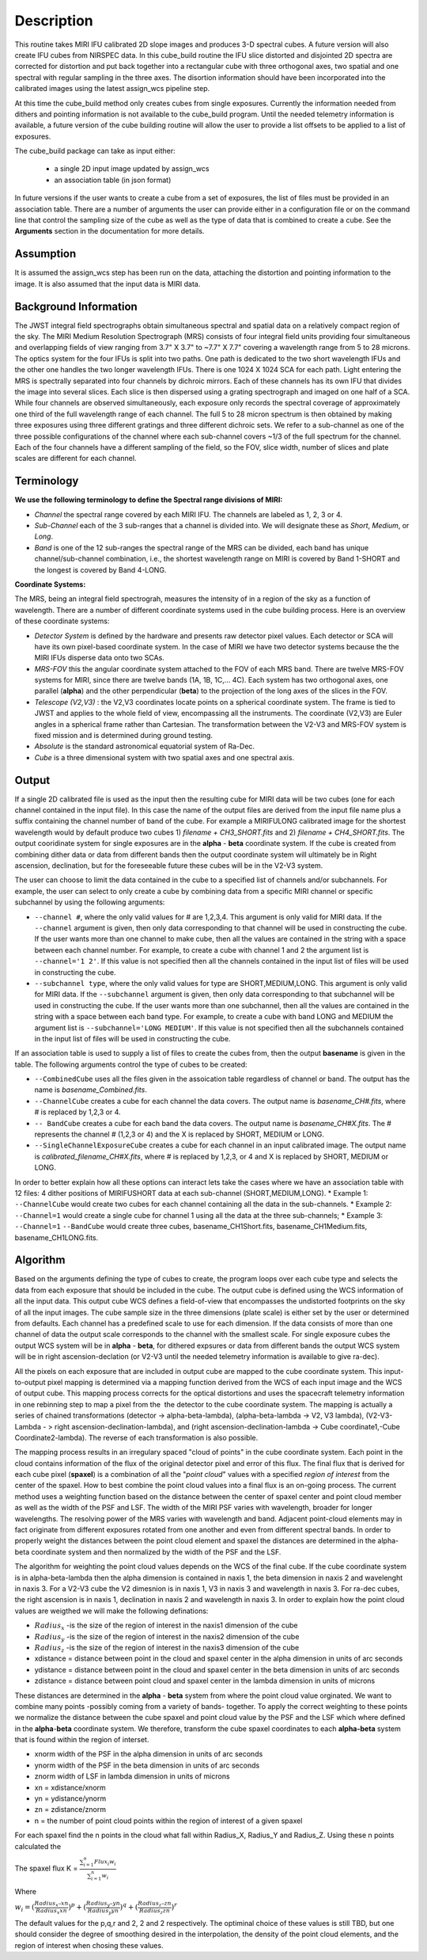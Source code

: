 
Description
===========

This routine takes  MIRI  IFU calibrated 2D slope images and produces
3-D spectral cubes. A future version will also create IFU cubes from NIRSPEC data. 
In this cube_build routine the IFU slice distorted and disjointed 2D spectra are corrected
for distortion and put back together into a rectangular cube with three orthogonal axes, two 
spatial and one spectral with regular sampling in the three axes. The disortion information 
should have been incorporated into the calibrated images using the latest assign_wcs pipeline step.

At this time the cube_build method  only creates cubes from single exposures. Currently the information
needed from dithers and pointing information is not available to the cube_build program. Until the
needed telemetry information is available, a future version of the cube building routine 
will allow the user to provide a list offsets to be applied to a list of exposures.


The cube_build package can take as input either: 

  * a single 2D input image updated by assign_wcs

  * an association table (in json format)

In future versions if the user wants to create a cube from a set of exposures, the list of files must be provided
in an association table. There are a number of arguments the user can provide either in a configuration file or
on the command line that control the sampling size of the cube as well as the type of data that is combined to
create a cube. See the **Arguments** section in the documentation for more details.  



Assumption
----------
It is assumed the assign_wcs step has been run on the data, attaching the distortion and pointing
information to the image. It is also assumed that the input data is MIRI  data. 


Background Information
----------------------
The JWST integral field spectrographs obtain simultaneous spectral and spatial data on a relatively compact
region of the sky. The MIRI Medium Resolution Spectrograph (MRS) consists of four integral field units
providing four simultaneous and overlapping fields of view ranging from 3.7" X 3.7" to ~7.7" X 7.7" covering a
wavelength range from 5 to 28 microns. The optics system for the four IFUs is split into two paths. One path
is dedicated to the two short wavelength IFUs and the other one handles the two longer wavelength IFUs.
There is one 1024 X 1024 SCA for each path. Light entering the MRS is spectrally separated into four
channels by dichroic mirrors. Each of these channels has its own IFU that divides the image into several
slices. Each slice is then dispersed using a grating spectrograph and imaged on one half of a SCA. While
four channels are observed simultaneously, each exposure only records the spectral coverage of
approximately one third of the full wavelength range of each channel. The full 5 to 28 micron spectrum is then
obtained by making three exposures using three different gratings and three different dichroic sets. 
We refer to a sub-channel as one of the three possible configurations of the channel where each
sub-channel covers ~1/3 of the full spectrum for the channel. Each of the four channels have a different sampling 
of the field, so the FOV, slice width, number of slices and plate scales are different for each channel. 


Terminology
-----------

**We use the following terminology to define the Spectral range divisions of MIRI:**

- *Channel* the spectral range covered by each MIRI IFU. The channels are labeled as 1, 2, 3 or 4.
- *Sub-Channel* each of the 3 sub-ranges that a channel is divided into. We  will designate these as *Short*, *Medium*, or *Long*.
- *Band*  is one of the 12 sub-ranges the spectral range of the MRS can be divided, each band has unique channel/sub-channel combination, i.e., 
  the shortest wavelength range on MIRI is covered by Band 1-SHORT and the longest is covered by Band 4-LONG.  

**Coordinate Systems:**

The MRS, being an integral field spectrograh, measures the intensity of in a region of the sky as a function of 
wavelength. There are a number of different coordinate systems used in the cube building process. Here is an 
overview of these coordinate systems:

- *Detector System* is defined by the hardware and presents raw detector pixel values. Each detector or SCA 
  will have its own pixel-based coordinate system. In the case of MIRI we have two detector systems because
  the the MIRI IFUs disperse data onto two SCAs.
- *MRS-FOV* this the angular coordinate system attached to the FOV of each MRS band. There are twelve MRS-FOV systems
  for MIRI, since there are twelve bands (1A, 1B, 1C,... 4C). Each system has two orthogonal axes, one parallel 
  (**alpha**) and the other perpendicular (**beta**) to the projection of the long axes of the slices in the FOV. 
- *Telescope (V2,V3)* : the V2,V3 coordinates locate points on  a spherical coordinate system. The frame is tied
  to JWST and applies to the whole field of view, encompassing all the instruments. The coordinate (V2,V3) are Euler
  angles in a spherical frame rather than Cartesian. The transformation between the V2-V3 and MRS-FOV system is fixed 
  mission and is determined during ground testing. 
- *Absolute* is the standard astronomical equatorial system of Ra-Dec. 
- *Cube* is a three dimensional system with two spatial axes and one spectral axis. 


Output
---------

If a single 2D calibrated file is used as the input then the resulting cube for MIRI data will be two cubes (one
for each channel contained in the input file).  In this case the name of the output files are derived from the input
file name plus a suffix  containing the channel number of band of the cube. For example a MIRIFULONG
calibrated image for the shortest wavelength would by default produce two cubes 1) *filename +  CH3_SHORT.fits*
and 2) *filename + CH4_SHORT.fits*. The output cooridinate system for single exposures are in the **alpha** - **beta** coordinate
system. If the cube is created from combining dither data or data from different bands then the output coordinate
system will ultimately  be in Right ascension, declination, but for the foreseeable future these cubes will be
in the V2-V3 system. 

The user can choose to limit the data contained in the cube to a specified list of channels and/or subchannels.
For example, the user can select to only  create a cube by combining data  from  a specific MIRI  channel 
or specific subchannel by using the following arguments:  

* ``--channel #``, where the only valid values for # are 1,2,3,4.
  This argument is only valid for MIRI data. If the ``--channel`` argument is given, then only data corresponding 
  to that channel  will be used in constructing the cube.  
  If the user wants more than one  channel to make cube, then all the values are contained in the string with a space 
  between each channel number. For example, to create a cube with channel 1 and 2 the argument list is 
  ``--channel='1 2'``. If this value is not specified then all the  channels contained in the input list of files  will be used 
  in constructing the cube. 

* ``--subchannel type``, where the only valid values for type are SHORT,MEDIUM,LONG.
  This argument is only valid for MIRI data. If the ``--subchannel`` argument is given, then only data corresponding 
  to that subchannel will be used in  constructing the cube. If the user wants more than one subchannel, then all 
  the values are contained in the string
  with a space between each band type. For example, to create a  cube with band  LONG and MEDIUM the argument 
  list is ``--subchannel='LONG MEDIUM'``. If this value is not specified then all the subchannels
  contained in the input list of files will be used in constructing the cube.

If an association table is used to supply a list of files to create the cubes from, then the output
**basename** is given in the table. The following arguments control the type of cubes to be created:

* ``--CombinedCube`` uses all the files given in the assoication table regardless of channel or band. 
  The output  has the name is *basename_Combined.fits*.
* ``--ChannelCube`` creates a cube for each channel the data covers. The output name is *basename_CH#.fits*, 
  where # is replaced by 1,2,3 or 4.
* ``-- BandCube`` creates a cube for each band the data covers. The output name is *basename_CH#X.fits*. 
  The # represents the channel # (1,2,3 or 4) and the X is replaced by  SHORT, MEDIUM or LONG.
* ``--SingleChannelExposureCube`` creates a cube for each channel in an input calibrated image. 
  The output name is  *calibrated_filename_CH#X.fits*, where # is replaced by 1,2,3, or 4 and X is 
  replaced by SHORT, MEDIUM or LONG.

In order to better explain how all these options can interact lets take the cases where we have
an association table with 12 files: 4 dither positions of MIRIFUSHORT data at each sub-channel (SHORT,MEDIUM,LONG).
* Example 1: ``--ChannelCube`` would create two cubes for each channel containing all the data in the sub-channels.
* Example 2: ``--Channel=1`` would create a single cube for channel 1 using all the data at the three sub-channels;
* Example 3: ``--Channel=1`` ``--BandCube`` would create three cubes, basename_CH1Short.fits, basename_CH1Medium.fits, 
basename_CH1LONG.fits. 



Algorithm
---------
Based on the arguments defining the type of cubes to create, the program loops over each cube type and selects the data from
each exposure that should be included in the cube. The output cube is defined using the WCS information of all the input data.
This output cube WCS defines a field-of-view that encompasses the undistorted footprints on 
the sky of all the input images. The cube sample size in the three dimensions (plate scale) is either set by the user or 
determined from defaults. Each channel has a predefined scale to use for each dimension. If the data consists of more  than one 
channel of data the output scale corresponds to the channel with the smallest scale. For single exposure cubes the output
WCS system will be in **alpha** - **beta**, for dithered expsures or data from different bands the output WCS system will
be in right ascension-declation (or V2-V3 until the needed telemetry information is available to give ra-dec). 

All the pixels on each exposure that are included in output cube are mapped to the cube coordinate system. This input-to-output 
pixel mapping is determined via a mapping function derived from the WCS of each input image  and the WCS of output cube. This 
mapping process corrects for the optical distortions and uses the spacecraft telemetry information in one rebinning step to map 
a pixel from the  the detector to the cube coordinate system. The mapping is actually a series of chained transformations 
(detector -> alpha-beta-lambda), (alpha-beta-lambda -> V2, V3 lambda), (V2-V3-Lambda - > right ascension-declination-lambda),
and (right ascension-declination-lambda -> Cube coordinate1,-Cube Coordinate2-lambda).  The reverse of each transformation 
is also possible. 

The mapping process results in an irregulary spaced "cloud of points" in the cube coordinate system. Each point in the cloud  
contains information of the flux of the original detector pixel and error of this flux. The final flux that is derived for each 
cube pixel (**spaxel**) is a combination of all the "*point cloud*" values with a specified *region of interest* from the center of 
the spaxel. How to best combine the point cloud values into a final flux is an  on-going process. The current method uses a 
weighting function based on the distance between the center of spaxel center and point cloud member as well as the width 
of the PSF and LSF. The width of the MIRI PSF varies with wavelength, broader for longer wavelengths. The resolving power of 
the MRS  varies with wavelength and band.  Adjacent point-cloud elements may in fact originate from 
different exposures rotated from one another and even from different spectral bands. In order to properly weight the 
distances  between the point cloud element and spaxel the distances are determined in the alpha-beta coordinate system and 
then normalized by the width of the PSF and the LSF.

The algorithm for weighting the point cloud values depends on the WCS of the final cube.
If the cube coordinate system is in alpha-beta-lambda then the alpha dimension is contained in naxis 1, the beta dimension
in naxis 2 and wavelenght in naxis 3.  For a V2-V3 cube the V2 dimesnion is in naxis 1, V3 in naxis 3 and wavelength in naxis 3.
For ra-dec cubes, the right ascension is in naxis 1, declination in naxis 2 and wavelength in naxis 3. 
In order to explain how the point cloud values are weigthed we will make the following definations:

* :math:`Radius_x` -is the size of the region of interest in the naxis1 dimension of the cube
* :math:`Radius_y` -is the size of the region of interest in the naxis2 dimension of the cube
* :math:`Radius_z` -is the size of the region of interest in the naxis3 dimension of the cube


* xdistance = distance between point in the cloud and spaxel center in the alpha dimension in units of arc seconds
* ydistance = distance between point in the cloud and spaxel center in the beta dimension in units of arc seconds
* zdistance = distance between point cloud and spaxel center in the lambda dimension in units of microns

These distances are determined in the **alpha** - **beta** system from where the point cloud value orginated. We want to combine
many points -possibly coming from a variety of bands- together. To apply the correct weighting to these points we
normalize the distance between the cube spaxel and point cloud value by the PSF and the LSF which where defined 
in the **alpha**-**beta** coordinate system.  We therefore, transform the cube spaxel coordinates to each **alpha-beta** system
that is found within the region of interset. 


* xnorm  width of the PSF in the alpha dimension in units of arc seconds
* ynorm  width of the PSF in the beta dimension  in units of arc seconds
* znorm width of LSF in lambda dimension in units of microns

* xn = xdistance/xnorm
* yn = ydistance/ynorm
* zn = zdistance/znorm

* n = the number of point cloud points within the region of interest of a given spaxel 

For each spaxel find the n points in the cloud what fall within Radius_X, Radius_Y and Radius_Z. Using these
n points calculated the 

The spaxel flux K =  
:math:`\frac{ \sum_{i=1}^n Flux_i w_i}{\sum_{i=1}^n w_i}`

Where 

:math:`w_i = (\frac{Radius_x – xn}{Radius_x xn})^p + (\frac{Radius_y – yn}{Radius_y yn})^q + (\frac{Radius_z – zn}{Radius_z zn})^r`

The default values for the p,q,r and 2, 2 and 2 respectively. The optiminal choice of these values is still TBD, but 
one should consider the degree of smoothing desired in the interpolation, the density of the point cloud elements,
and the region of interest when chosing these values. 

